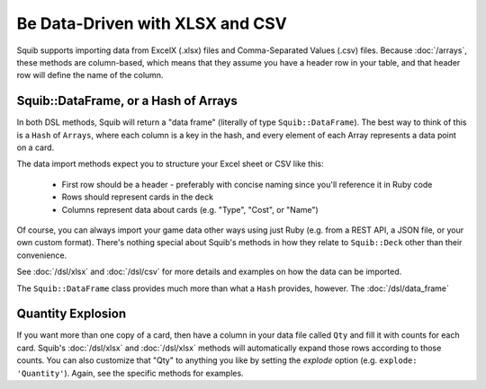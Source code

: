 Be Data-Driven with XLSX and CSV
================================

Squib supports importing data from ExcelX (.xlsx) files and Comma-Separated Values (.csv) files. Because :doc:`/arrays`, these methods are column-based, which means that they assume you have a header row in your table, and that header row will define the name of the column.

Squib::DataFrame, or a Hash of Arrays
-------------------------------------

In both DSL methods, Squib will return a "data frame" (literally of type ``Squib::DataFrame``). The best way to think of this is a ``Hash`` of ``Arrays``, where each column is a key in the hash, and every element of each Array represents a data point on a card.

The data import methods expect you to structure your Excel sheet or CSV like this:

  * First row should be a header - preferably with concise naming since you'll reference it in Ruby code
  * Rows should represent cards in the deck
  * Columns represent data about cards (e.g. "Type", "Cost", or "Name")

Of course, you can always import your game data other ways using just Ruby (e.g. from a REST API, a JSON file, or your own custom format). There's nothing special about Squib's methods in how they relate to ``Squib::Deck`` other than their convenience.

See :doc:`/dsl/xlsx` and :doc:`/dsl/csv` for more details and examples on how the data can be imported.

The ``Squib::DataFrame`` class provides much more than what a ``Hash`` provides, however. The :doc:`/dsl/data_frame`

Quantity Explosion
------------------

If you want more than one copy of a card, then have a column in your data file called ``Qty`` and fill it with counts for each card. Squib's :doc:`/dsl/xlsx` and :doc:`/dsl/xlsx` methods will automatically expand those rows according to those counts. You can also customize that "Qty" to anything you like by setting the `explode` option (e.g. ``explode: 'Quantity'``). Again, see the specific methods for examples.
